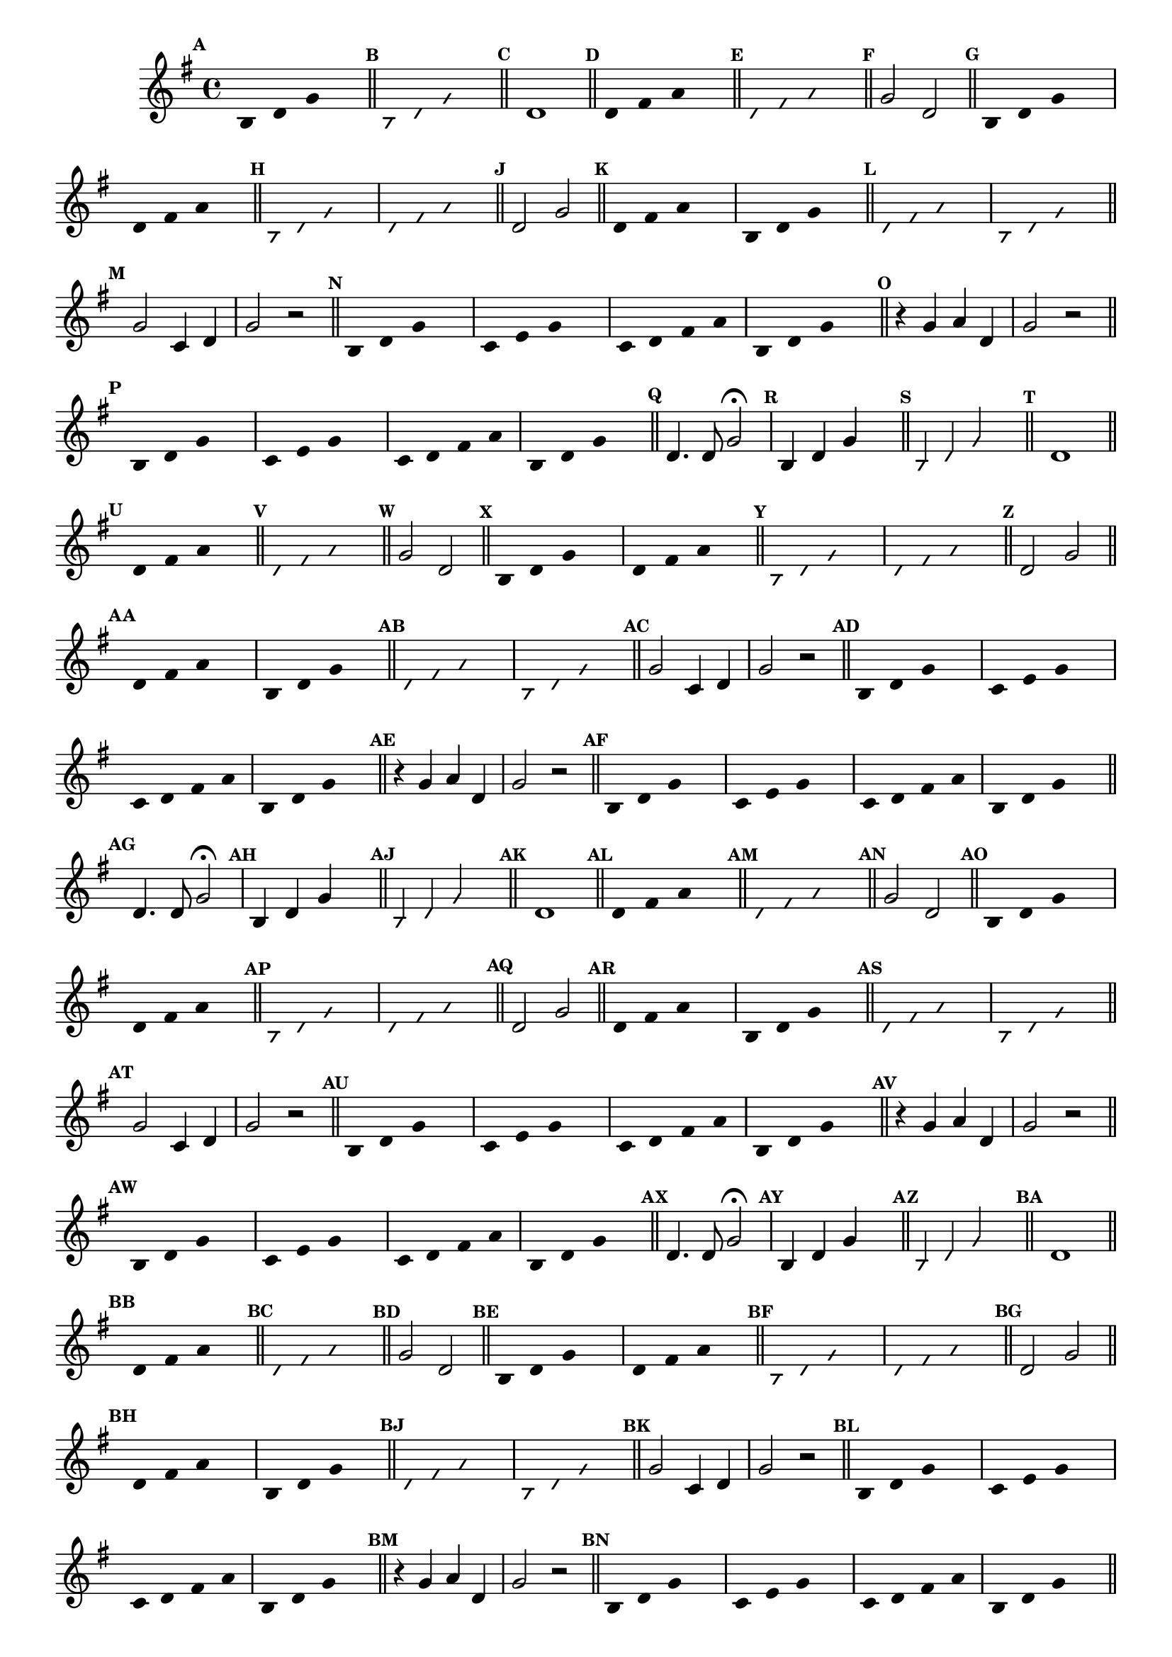                                 % -*- coding: utf-8 -*-


\version "2.16.0"

                                %\header { texidoc="1 - Improvisando e Imitando com o Fa - Instrumentos em si bemol"}

\relative c' {
  \override Staff.TimeSignature #'style = #'()
  \time 4/4 

  \key g \major
  \override Score.BarNumber #'transparent = ##t
                                %\override Score.RehearsalMark #'font-family = #'roman
  \override Score.RehearsalMark #'font-size = #-2

  \override Stem #'transparent = ##t


                                % CLARINETE

  \tag #'cl {

    \mark \default
    b4 d g s

    \bar "||"

    \override NoteHead #'style = #'slash
    \override NoteHead #'font-size = #-6
    \mark \default
    b,4 d g s

    \bar "||"

    \revert NoteHead #'style 
    \revert NoteHead #'font-size
    \revert Stem #'transparent
    \mark \default
    d1


    \bar "||"
    \override Stem #'transparent = ##t
    \mark \default
    d4 fis a s


    \bar "||"
    \mark \default
    \override NoteHead #'style = #'slash
    \override NoteHead #'font-size = #-6

    d, fis a s

    \bar "||"

    \revert NoteHead #'style
    \revert NoteHead #'font-size
    \revert Stem #'transparent
    \mark \default
    g2 d

    \bar "||"
    \override Stem #'transparent = ##t
    \mark \default
    b4 d g s
    d4 fis a s

    \bar "||"
    \mark \default
    \override NoteHead #'style = #'slash
    \override NoteHead #'font-size = #-6
    b,4 d g s
    d4 fis a s

    \bar "||"

    \revert NoteHead #'style
    \revert NoteHead #'font-size
    \revert Stem #'transparent
    \mark \default
    d,2 g

    \bar "||"
    \override Stem #'transparent = ##t
    \mark \default
    
    d4 fis a s
    b,4 d g s

    \bar "||"
    \mark \default
    \override NoteHead #'style = #'slash
    \override NoteHead #'font-size = #-6
    d4 fis a s 
    b,4 d g s

    \bar "||"


    \revert NoteHead #'style
    \revert NoteHead #'font-size
    \revert Stem #'transparent
    \mark \default
    g2 c,4 d g2 r


    \bar "||"
    \override Stem #'transparent = ##t
    \mark \default
    
    b,4 d g s
    c,4 e g s
    c,4 d fis a
    b,4 d g s

    \bar "||"

    \revert NoteHead #'style
    \revert NoteHead #'font-size
    \revert Stem #'transparent
    \mark \default
    r4 g a d, g2 r


    \bar "||"
    \override Stem #'transparent = ##t
    \mark \default
    
    b,4 d g s
    c,4 e g s
    c,4 d fis a
    b,4 d g s


    \bar "||"



    \revert NoteHead #'style
    \revert NoteHead #'font-size
    \revert Stem #'transparent
    \mark \default
    d4. d8 g2\fermata



  }

                                % FLAUTA

  \tag #'fl {

    \mark \default
    b,4 d g s

    \bar "||"

    \override NoteHead #'style = #'slash
    \override NoteHead #'font-size = #-6
    \mark \default
    b,4 d g s

    \bar "||"

    \revert NoteHead #'style 
    \revert NoteHead #'font-size
    \revert Stem #'transparent
    \mark \default
    d1


    \bar "||"
    \override Stem #'transparent = ##t
    \mark \default
    d4 fis a s


    \bar "||"
    \mark \default
    \override NoteHead #'style = #'slash
    \override NoteHead #'font-size = #-6

    d, fis a s

    \bar "||"

    \revert NoteHead #'style
    \revert NoteHead #'font-size
    \revert Stem #'transparent
    \mark \default
    g2 d

    \bar "||"
    \override Stem #'transparent = ##t
    \mark \default
    b4 d g s
    d4 fis a s

    \bar "||"
    \mark \default
    \override NoteHead #'style = #'slash
    \override NoteHead #'font-size = #-6
    b,4 d g s
    d4 fis a s

    \bar "||"

    \revert NoteHead #'style
    \revert NoteHead #'font-size
    \revert Stem #'transparent
    \mark \default
    d,2 g

    \bar "||"
    \override Stem #'transparent = ##t
    \mark \default
    
    d4 fis a s
    b,4 d g s

    \bar "||"
    \mark \default
    \override NoteHead #'style = #'slash
    \override NoteHead #'font-size = #-6
    d4 fis a s 
    b,4 d g s

    \bar "||"


    \revert NoteHead #'style
    \revert NoteHead #'font-size
    \revert Stem #'transparent
    \mark \default
    g2 c,4 d g2 r


    \bar "||"
    \override Stem #'transparent = ##t
    \mark \default
    
    b,4 d g s
    c,4 e g s
    c,4 d fis a
    b,4 d g s

    \bar "||"




    \revert NoteHead #'style
    \revert NoteHead #'font-size
    \revert Stem #'transparent
    \mark \default
    r4 g a d, g2 r


    \bar "||"
    \override Stem #'transparent = ##t
    \mark \default
    
    b,4 d g s
    c,4 e g s
    c,4 d fis a
    b,4 d g s


    \bar "||"



    \revert NoteHead #'style
    \revert NoteHead #'font-size
    \revert Stem #'transparent
    \mark \default
    d4. d8 g2\fermata



  }

                                % OBOÉ

  \tag #'ob {

    \mark \default
    b,4 d g s

    \bar "||"

    \override NoteHead #'style = #'slash
    \override NoteHead #'font-size = #-6
    \mark \default
    b,4 d g s

    \bar "||"

    \revert NoteHead #'style 
    \revert NoteHead #'font-size
    \revert Stem #'transparent
    \mark \default
    d1


    \bar "||"
    \override Stem #'transparent = ##t
    \mark \default
    d4 fis a s


    \bar "||"
    \mark \default
    \override NoteHead #'style = #'slash
    \override NoteHead #'font-size = #-6

    d, fis a s

    \bar "||"

    \revert NoteHead #'style
    \revert NoteHead #'font-size
    \revert Stem #'transparent
    \mark \default
    g2 d

    \bar "||"
    \override Stem #'transparent = ##t
    \mark \default
    b4 d g s
    d4 fis a s

    \bar "||"
    \mark \default
    \override NoteHead #'style = #'slash
    \override NoteHead #'font-size = #-6
    b,4 d g s
    d4 fis a s

    \bar "||"

    \revert NoteHead #'style
    \revert NoteHead #'font-size
    \revert Stem #'transparent
    \mark \default
    d,2 g

    \bar "||"
    \override Stem #'transparent = ##t
    \mark \default
    
    d4 fis a s
    b,4 d g s

    \bar "||"
    \mark \default
    \override NoteHead #'style = #'slash
    \override NoteHead #'font-size = #-6
    d4 fis a s 
    b,4 d g s

    \bar "||"


    \revert NoteHead #'style
    \revert NoteHead #'font-size
    \revert Stem #'transparent
    \mark \default
    g2 c,4 d g2 r


    \bar "||"
    \override Stem #'transparent = ##t
    \mark \default
    
    b,4 d g s
    c,4 e g s
    c,4 d fis a
    b,4 d g s

    \bar "||"




    \revert NoteHead #'style
    \revert NoteHead #'font-size
    \revert Stem #'transparent
    \mark \default
    r4 g a d, g2 r


    \bar "||"
    \override Stem #'transparent = ##t
    \mark \default
    
    b,4 d g s
    c,4 e g s
    c,4 d fis a
    b,4 d g s


    \bar "||"



    \revert NoteHead #'style
    \revert NoteHead #'font-size
    \revert Stem #'transparent
    \mark \default
    d4. d8 g2\fermata



  }

                                % SAX ALTO

  \tag #'saxa {

    \mark \default
    b,4 d g s

    \bar "||"

    \override NoteHead #'style = #'slash
    \override NoteHead #'font-size = #-6
    \mark \default
    b,4 d g s

    \bar "||"

    \revert NoteHead #'style 
    \revert NoteHead #'font-size
    \revert Stem #'transparent
    \mark \default
    d1


    \bar "||"
    \override Stem #'transparent = ##t
    \mark \default
    d4 fis a s


    \bar "||"
    \mark \default
    \override NoteHead #'style = #'slash
    \override NoteHead #'font-size = #-6

    d, fis a s

    \bar "||"

    \revert NoteHead #'style
    \revert NoteHead #'font-size
    \revert Stem #'transparent
    \mark \default
    g2 d

    \bar "||"
    \override Stem #'transparent = ##t
    \mark \default
    b4 d g s
    d4 fis a s

    \bar "||"
    \mark \default
    \override NoteHead #'style = #'slash
    \override NoteHead #'font-size = #-6
    b,4 d g s
    d4 fis a s

    \bar "||"

    \revert NoteHead #'style
    \revert NoteHead #'font-size
    \revert Stem #'transparent
    \mark \default
    d,2 g

    \bar "||"
    \override Stem #'transparent = ##t
    \mark \default
    
    d4 fis a s
    b,4 d g s

    \bar "||"
    \mark \default
    \override NoteHead #'style = #'slash
    \override NoteHead #'font-size = #-6
    d4 fis a s 
    b,4 d g s

    \bar "||"


    \revert NoteHead #'style
    \revert NoteHead #'font-size
    \revert Stem #'transparent
    \mark \default
    g2 c,4 d g2 r


    \bar "||"
    \override Stem #'transparent = ##t
    \mark \default
    
    b,4 d g s
    c,4 e g s
    c,4 d fis a
    b,4 d g s

    \bar "||"




    \revert NoteHead #'style
    \revert NoteHead #'font-size
    \revert Stem #'transparent
    \mark \default
    r4 g a d, g2 r


    \bar "||"
    \override Stem #'transparent = ##t
    \mark \default
    
    b,4 d g s
    c,4 e g s
    c,4 d fis a
    b,4 d g s


    \bar "||"



    \revert NoteHead #'style
    \revert NoteHead #'font-size
    \revert Stem #'transparent
    \mark \default
    d4. d8 g2\fermata



  }

                                % SAX TENOR

  \tag #'saxt {

    \mark \default
    b,4 d g s

    \bar "||"

    \override NoteHead #'style = #'slash
    \override NoteHead #'font-size = #-6
    \mark \default
    b,4 d g s

    \bar "||"

    \revert NoteHead #'style 
    \revert NoteHead #'font-size
    \revert Stem #'transparent
    \mark \default
    d1


    \bar "||"
    \override Stem #'transparent = ##t
    \mark \default
    d4 fis a s


    \bar "||"
    \mark \default
    \override NoteHead #'style = #'slash
    \override NoteHead #'font-size = #-6

    d, fis a s

    \bar "||"

    \revert NoteHead #'style
    \revert NoteHead #'font-size
    \revert Stem #'transparent
    \mark \default
    g2 d

    \bar "||"
    \override Stem #'transparent = ##t
    \mark \default
    b4 d g s
    d4 fis a s

    \bar "||"
    \mark \default
    \override NoteHead #'style = #'slash
    \override NoteHead #'font-size = #-6
    b,4 d g s
    d4 fis a s

    \bar "||"

    \revert NoteHead #'style
    \revert NoteHead #'font-size
    \revert Stem #'transparent
    \mark \default
    d,2 g

    \bar "||"
    \override Stem #'transparent = ##t
    \mark \default
    
    d4 fis a s
    b,4 d g s

    \bar "||"
    \mark \default
    \override NoteHead #'style = #'slash
    \override NoteHead #'font-size = #-6
    d4 fis a s 
    b,4 d g s

    \bar "||"


    \revert NoteHead #'style
    \revert NoteHead #'font-size
    \revert Stem #'transparent
    \mark \default
    g2 c,4 d g2 r


    \bar "||"
    \override Stem #'transparent = ##t
    \mark \default
    
    b,4 d g s
    c,4 e g s
    c,4 d fis a
    b,4 d g s

    \bar "||"




    \revert NoteHead #'style
    \revert NoteHead #'font-size
    \revert Stem #'transparent
    \mark \default
    r4 g a d, g2 r


    \bar "||"
    \override Stem #'transparent = ##t
    \mark \default
    
    b,4 d g s
    c,4 e g s
    c,4 d fis a
    b,4 d g s


    \bar "||"



    \revert NoteHead #'style
    \revert NoteHead #'font-size
    \revert Stem #'transparent
    \mark \default
    d4. d8 g2\fermata



  }

                                % SAX GENES

  \tag #'saxg {

    \mark \default
    b,4 d g s

    \bar "||"

    \override NoteHead #'style = #'slash
    \override NoteHead #'font-size = #-6
    \mark \default
    b,4 d g s

    \bar "||"

    \revert NoteHead #'style 
    \revert NoteHead #'font-size
    \revert Stem #'transparent
    \mark \default
    d1


    \bar "||"
    \override Stem #'transparent = ##t
    \mark \default
    d4 fis a s


    \bar "||"
    \mark \default
    \override NoteHead #'style = #'slash
    \override NoteHead #'font-size = #-6

    d, fis a s

    \bar "||"

    \revert NoteHead #'style
    \revert NoteHead #'font-size
    \revert Stem #'transparent
    \mark \default
    g2 d

    \bar "||"
    \override Stem #'transparent = ##t
    \mark \default
    b4 d g s
    d4 fis a s

    \bar "||"
    \mark \default
    \override NoteHead #'style = #'slash
    \override NoteHead #'font-size = #-6
    b,4 d g s
    d4 fis a s

    \bar "||"

    \revert NoteHead #'style
    \revert NoteHead #'font-size
    \revert Stem #'transparent
    \mark \default
    d,2 g

    \bar "||"
    \override Stem #'transparent = ##t
    \mark \default
    
    d4 fis a s
    b,4 d g s

    \bar "||"
    \mark \default
    \override NoteHead #'style = #'slash
    \override NoteHead #'font-size = #-6
    d4 fis a s 
    b,4 d g s

    \bar "||"


    \revert NoteHead #'style
    \revert NoteHead #'font-size
    \revert Stem #'transparent
    \mark \default
    g2 c,4 d g2 r


    \bar "||"
    \override Stem #'transparent = ##t
    \mark \default
    
    b,4 d g s
    c,4 e g s
    c,4 d fis a
    b,4 d g s

    \bar "||"




    \revert NoteHead #'style
    \revert NoteHead #'font-size
    \revert Stem #'transparent
    \mark \default
    r4 g a d, g2 r


    \bar "||"
    \override Stem #'transparent = ##t
    \mark \default
    
    b,4 d g s
    c,4 e g s
    c,4 d fis a
    b,4 d g s


    \bar "||"



    \revert NoteHead #'style
    \revert NoteHead #'font-size
    \revert Stem #'transparent
    \mark \default
    d4. d8 g2\fermata



  }

                                % TROMPETE

  \tag #'tpt {

    \mark \default
    b,4 d g s

    \bar "||"

    \override NoteHead #'style = #'slash
    \override NoteHead #'font-size = #-6
    \mark \default
    b,4 d g s

    \bar "||"

    \revert NoteHead #'style 
    \revert NoteHead #'font-size
    \revert Stem #'transparent
    \mark \default
    d1


    \bar "||"
    \override Stem #'transparent = ##t
    \mark \default
    d4 fis a s


    \bar "||"
    \mark \default
    \override NoteHead #'style = #'slash
    \override NoteHead #'font-size = #-6

    d, fis a s

    \bar "||"

    \revert NoteHead #'style
    \revert NoteHead #'font-size
    \revert Stem #'transparent
    \mark \default
    g2 d

    \bar "||"
    \override Stem #'transparent = ##t
    \mark \default
    b4 d g s
    d4 fis a s

    \bar "||"
    \mark \default
    \override NoteHead #'style = #'slash
    \override NoteHead #'font-size = #-6
    b,4 d g s
    d4 fis a s

    \bar "||"

    \revert NoteHead #'style
    \revert NoteHead #'font-size
    \revert Stem #'transparent
    \mark \default
    d,2 g

    \bar "||"
    \override Stem #'transparent = ##t
    \mark \default
    
    d4 fis a s
    b,4 d g s

    \bar "||"
    \mark \default
    \override NoteHead #'style = #'slash
    \override NoteHead #'font-size = #-6
    d4 fis a s 
    b,4 d g s

    \bar "||"


    \revert NoteHead #'style
    \revert NoteHead #'font-size
    \revert Stem #'transparent
    \mark \default
    g2 c,4 d g2 r


    \bar "||"
    \override Stem #'transparent = ##t
    \mark \default
    
    b,4 d g s
    c,4 e g s
    c,4 d fis a
    b,4 d g s

    \bar "||"




    \revert NoteHead #'style
    \revert NoteHead #'font-size
    \revert Stem #'transparent
    \mark \default
    r4 g a d, g2 r


    \bar "||"
    \override Stem #'transparent = ##t
    \mark \default
    
    b,4 d g s
    c,4 e g s
    c,4 d fis a
    b,4 d g s


    \bar "||"



    \revert NoteHead #'style
    \revert NoteHead #'font-size
    \revert Stem #'transparent
    \mark \default
    d4. d8 g2\fermata



  }

                                % TROMPA

  \tag #'tpa {

    \mark \default
    b,4 d g s

    \bar "||"

    \override NoteHead #'style = #'slash
    \override NoteHead #'font-size = #-6
    \mark \default
    b,4 d g s

    \bar "||"

    \revert NoteHead #'style 
    \revert NoteHead #'font-size
    \revert Stem #'transparent
    \mark \default
    d1


    \bar "||"
    \override Stem #'transparent = ##t
    \mark \default
    d4 fis a s


    \bar "||"
    \mark \default
    \override NoteHead #'style = #'slash
    \override NoteHead #'font-size = #-6

    d, fis a s

    \bar "||"

    \revert NoteHead #'style
    \revert NoteHead #'font-size
    \revert Stem #'transparent
    \mark \default
    g2 d

    \bar "||"
    \override Stem #'transparent = ##t
    \mark \default
    b4 d g s
    d4 fis a s

    \bar "||"
    \mark \default
    \override NoteHead #'style = #'slash
    \override NoteHead #'font-size = #-6
    b,4 d g s
    d4 fis a s

    \bar "||"

    \revert NoteHead #'style
    \revert NoteHead #'font-size
    \revert Stem #'transparent
    \mark \default
    d,2 g

    \bar "||"
    \override Stem #'transparent = ##t
    \mark \default
    
    d4 fis a s
    b,4 d g s

    \bar "||"
    \mark \default
    \override NoteHead #'style = #'slash
    \override NoteHead #'font-size = #-6
    d4 fis a s 
    b,4 d g s

    \bar "||"


    \revert NoteHead #'style
    \revert NoteHead #'font-size
    \revert Stem #'transparent
    \mark \default
    g2 c,4 d g2 r


    \bar "||"
    \override Stem #'transparent = ##t
    \mark \default
    
    b,4 d g s
    c,4 e g s
    c,4 d fis a
    b,4 d g s

    \bar "||"




    \revert NoteHead #'style
    \revert NoteHead #'font-size
    \revert Stem #'transparent
    \mark \default
    r4 g a d, g2 r


    \bar "||"
    \override Stem #'transparent = ##t
    \mark \default
    
    b,4 d g s
    c,4 e g s
    c,4 d fis a
    b,4 d g s


    \bar "||"



    \revert NoteHead #'style
    \revert NoteHead #'font-size
    \revert Stem #'transparent
    \mark \default
    d4. d8 g2\fermata



  }

                                % TROMPA OP

  \tag #'tpaop {

    \mark \default
    b,4 d g s

    \bar "||"

    \override NoteHead #'style = #'slash
    \override NoteHead #'font-size = #-6
    \mark \default
    b,4 d g s

    \bar "||"

    \revert NoteHead #'style 
    \revert NoteHead #'font-size
    \revert Stem #'transparent
    \mark \default
    d1


    \bar "||"
    \override Stem #'transparent = ##t
    \mark \default
    d4 fis a s


    \bar "||"
    \mark \default
    \override NoteHead #'style = #'slash
    \override NoteHead #'font-size = #-6

    d, fis a s

    \bar "||"

    \revert NoteHead #'style
    \revert NoteHead #'font-size
    \revert Stem #'transparent
    \mark \default
    g2 d

    \bar "||"
    \override Stem #'transparent = ##t
    \mark \default
    b4 d g s
    d4 fis a s

    \bar "||"
    \mark \default
    \override NoteHead #'style = #'slash
    \override NoteHead #'font-size = #-6
    b,4 d g s
    d4 fis a s

    \bar "||"

    \revert NoteHead #'style
    \revert NoteHead #'font-size
    \revert Stem #'transparent
    \mark \default
    d,2 g

    \bar "||"
    \override Stem #'transparent = ##t
    \mark \default
    
    d4 fis a s
    b,4 d g s

    \bar "||"
    \mark \default
    \override NoteHead #'style = #'slash
    \override NoteHead #'font-size = #-6
    d4 fis a s 
    b,4 d g s

    \bar "||"


    \revert NoteHead #'style
    \revert NoteHead #'font-size
    \revert Stem #'transparent
    \mark \default
    g2 c,4 d g2 r


    \bar "||"
    \override Stem #'transparent = ##t
    \mark \default
    
    b,4 d g s
    c,4 e g s
    c,4 d fis a
    b,4 d g s

    \bar "||"




    \revert NoteHead #'style
    \revert NoteHead #'font-size
    \revert Stem #'transparent
    \mark \default
    r4 g a d, g2 r


    \bar "||"
    \override Stem #'transparent = ##t
    \mark \default
    
    b,4 d g s
    c,4 e g s
    c,4 d fis a
    b,4 d g s


    \bar "||"



    \revert NoteHead #'style
    \revert NoteHead #'font-size
    \revert Stem #'transparent
    \mark \default
    d4. d8 g2\fermata



  }

                                % TROMBONE

  \tag #'tbn {
    \clef bass

    \mark \default
    b,4 d g s

    \bar "||"

    \override NoteHead #'style = #'slash
    \override NoteHead #'font-size = #-6
    \mark \default
    b,4 d g s

    \bar "||"

    \revert NoteHead #'style 
    \revert NoteHead #'font-size
    \revert Stem #'transparent
    \mark \default
    d1


    \bar "||"
    \override Stem #'transparent = ##t
    \mark \default
    d4 fis a s


    \bar "||"
    \mark \default
    \override NoteHead #'style = #'slash
    \override NoteHead #'font-size = #-6

    d, fis a s

    \bar "||"

    \revert NoteHead #'style
    \revert NoteHead #'font-size
    \revert Stem #'transparent
    \mark \default
    g2 d

    \bar "||"
    \override Stem #'transparent = ##t
    \mark \default
    b4 d g s
    d4 fis a s

    \bar "||"
    \mark \default
    \override NoteHead #'style = #'slash
    \override NoteHead #'font-size = #-6
    b,4 d g s
    d4 fis a s

    \bar "||"

    \revert NoteHead #'style
    \revert NoteHead #'font-size
    \revert Stem #'transparent
    \mark \default
    d,2 g

    \bar "||"
    \override Stem #'transparent = ##t
    \mark \default
    
    d4 fis a s
    b,4 d g s

    \bar "||"
    \mark \default
    \override NoteHead #'style = #'slash
    \override NoteHead #'font-size = #-6
    d4 fis a s 
    b,4 d g s

    \bar "||"


    \revert NoteHead #'style
    \revert NoteHead #'font-size
    \revert Stem #'transparent
    \mark \default
    g2 c,4 d g2 r


    \bar "||"
    \override Stem #'transparent = ##t
    \mark \default
    
    b,4 d g s
    c,4 e g s
    c,4 d fis a
    b,4 d g s

    \bar "||"




    \revert NoteHead #'style
    \revert NoteHead #'font-size
    \revert Stem #'transparent
    \mark \default
    r4 g a d, g2 r


    \bar "||"
    \override Stem #'transparent = ##t
    \mark \default
    
    b,4 d g s
    c,4 e g s
    c,4 d fis a
    b,4 d g s


    \bar "||"



    \revert NoteHead #'style
    \revert NoteHead #'font-size
    \revert Stem #'transparent
    \mark \default
    d4. d8 g2\fermata



  }

                                % TUBA MIB

  \tag #'tbamib {
    \clef bass

    \mark \default
    b,4 d g s

    \bar "||"

    \override NoteHead #'style = #'slash
    \override NoteHead #'font-size = #-6
    \mark \default
    b,4 d g s

    \bar "||"

    \revert NoteHead #'style 
    \revert NoteHead #'font-size
    \revert Stem #'transparent
    \mark \default
    d1


    \bar "||"
    \override Stem #'transparent = ##t
    \mark \default
    d4 fis a s


    \bar "||"
    \mark \default
    \override NoteHead #'style = #'slash
    \override NoteHead #'font-size = #-6

    d, fis a s

    \bar "||"

    \revert NoteHead #'style
    \revert NoteHead #'font-size
    \revert Stem #'transparent
    \mark \default
    g2 d

    \bar "||"
    \override Stem #'transparent = ##t
    \mark \default
    b4 d g s
    d4 fis a s

    \bar "||"
    \mark \default
    \override NoteHead #'style = #'slash
    \override NoteHead #'font-size = #-6
    b,4 d g s
    d4 fis a s

    \bar "||"

    \revert NoteHead #'style
    \revert NoteHead #'font-size
    \revert Stem #'transparent
    \mark \default
    d,2 g

    \bar "||"
    \override Stem #'transparent = ##t
    \mark \default
    
    d4 fis a s
    b,4 d g s

    \bar "||"
    \mark \default
    \override NoteHead #'style = #'slash
    \override NoteHead #'font-size = #-6
    d4 fis a s 
    b,4 d g s

    \bar "||"


    \revert NoteHead #'style
    \revert NoteHead #'font-size
    \revert Stem #'transparent
    \mark \default
    g2 c,4 d g2 r


    \bar "||"
    \override Stem #'transparent = ##t
    \mark \default
    
    b,4 d g s
    c,4 e g s
    c,4 d fis a
    b,4 d g s

    \bar "||"




    \revert NoteHead #'style
    \revert NoteHead #'font-size
    \revert Stem #'transparent
    \mark \default
    r4 g a d, g2 r


    \bar "||"
    \override Stem #'transparent = ##t
    \mark \default
    
    b,4 d g s
    c,4 e g s
    c,4 d fis a
    b,4 d g s


    \bar "||"



    \revert NoteHead #'style
    \revert NoteHead #'font-size
    \revert Stem #'transparent
    \mark \default
    d4. d8 g2\fermata



  }

                                % TUBA SIB

  \tag #'tbasib {
    \clef bass

    \mark \default
    b,4 d g s

    \bar "||"

    \override NoteHead #'style = #'slash
    \override NoteHead #'font-size = #-6
    \mark \default
    b,4 d g s

    \bar "||"

    \revert NoteHead #'style 
    \revert NoteHead #'font-size
    \revert Stem #'transparent
    \mark \default
    d1


    \bar "||"
    \override Stem #'transparent = ##t
    \mark \default
    d4 fis a s


    \bar "||"
    \mark \default
    \override NoteHead #'style = #'slash
    \override NoteHead #'font-size = #-6

    d, fis a s

    \bar "||"

    \revert NoteHead #'style
    \revert NoteHead #'font-size
    \revert Stem #'transparent
    \mark \default
    g2 d

    \bar "||"
    \override Stem #'transparent = ##t
    \mark \default
    b4 d g s
    d4 fis a s

    \bar "||"
    \mark \default
    \override NoteHead #'style = #'slash
    \override NoteHead #'font-size = #-6
    b,4 d g s
    d4 fis a s

    \bar "||"

    \revert NoteHead #'style
    \revert NoteHead #'font-size
    \revert Stem #'transparent
    \mark \default
    d,2 g

    \bar "||"
    \override Stem #'transparent = ##t
    \mark \default
    
    d4 fis a s
    b,4 d g s

    \bar "||"
    \mark \default
    \override NoteHead #'style = #'slash
    \override NoteHead #'font-size = #-6
    d4 fis a s 
    b,4 d g s

    \bar "||"


    \revert NoteHead #'style
    \revert NoteHead #'font-size
    \revert Stem #'transparent
    \mark \default
    g2 c,4 d g2 r


    \bar "||"
    \override Stem #'transparent = ##t
    \mark \default
    
    b,4 d g s
    c,4 e g s
    c,4 d fis a
    b,4 d g s

    \bar "||"




    \revert NoteHead #'style
    \revert NoteHead #'font-size
    \revert Stem #'transparent
    \mark \default
    r4 g a d, g2 r


    \bar "||"
    \override Stem #'transparent = ##t
    \mark \default
    
    b,4 d g s
    c,4 e g s
    c,4 d fis a
    b,4 d g s


    \bar "||"



    \revert NoteHead #'style
    \revert NoteHead #'font-size
    \revert Stem #'transparent
    \mark \default
    d4. d8 g2\fermata



  }

                                % VIOLA

  \tag #'vla {
    \clef alto

    \mark \default
    b,4 d g s

    \bar "||"

    \override NoteHead #'style = #'slash
    \override NoteHead #'font-size = #-6
    \mark \default
    b,4 d g s

    \bar "||"

    \revert NoteHead #'style 
    \revert NoteHead #'font-size
    \revert Stem #'transparent
    \mark \default
    d1


    \bar "||"
    \override Stem #'transparent = ##t
    \mark \default
    d4 fis a s


    \bar "||"
    \mark \default
    \override NoteHead #'style = #'slash
    \override NoteHead #'font-size = #-6

    d, fis a s

    \bar "||"

    \revert NoteHead #'style
    \revert NoteHead #'font-size
    \revert Stem #'transparent
    \mark \default
    g2 d

    \bar "||"
    \override Stem #'transparent = ##t
    \mark \default
    b4 d g s
    d4 fis a s

    \bar "||"
    \mark \default
    \override NoteHead #'style = #'slash
    \override NoteHead #'font-size = #-6
    b,4 d g s
    d4 fis a s

    \bar "||"

    \revert NoteHead #'style
    \revert NoteHead #'font-size
    \revert Stem #'transparent
    \mark \default
    d,2 g

    \bar "||"
    \override Stem #'transparent = ##t
    \mark \default
    
    d4 fis a s
    b,4 d g s

    \bar "||"
    \mark \default
    \override NoteHead #'style = #'slash
    \override NoteHead #'font-size = #-6
    d4 fis a s 
    b,4 d g s

    \bar "||"


    \revert NoteHead #'style
    \revert NoteHead #'font-size
    \revert Stem #'transparent
    \mark \default
    g2 c,4 d g2 r


    \bar "||"
    \override Stem #'transparent = ##t
    \mark \default
    
    b,4 d g s
    c,4 e g s
    c,4 d fis a
    b,4 d g s

    \bar "||"




    \revert NoteHead #'style
    \revert NoteHead #'font-size
    \revert Stem #'transparent
    \mark \default
    r4 g a d, g2 r


    \bar "||"
    \override Stem #'transparent = ##t
    \mark \default
    
    b,4 d g s
    c,4 e g s
    c,4 d fis a
    b,4 d g s


    \bar "||"



    \revert NoteHead #'style
    \revert NoteHead #'font-size
    \revert Stem #'transparent
    \mark \default
    d4. d8 g2\fermata



  }



                                % FINAL

  \bar "|."

}
                                %\header {      piece = \markup {\bold {Parte 2}}}
